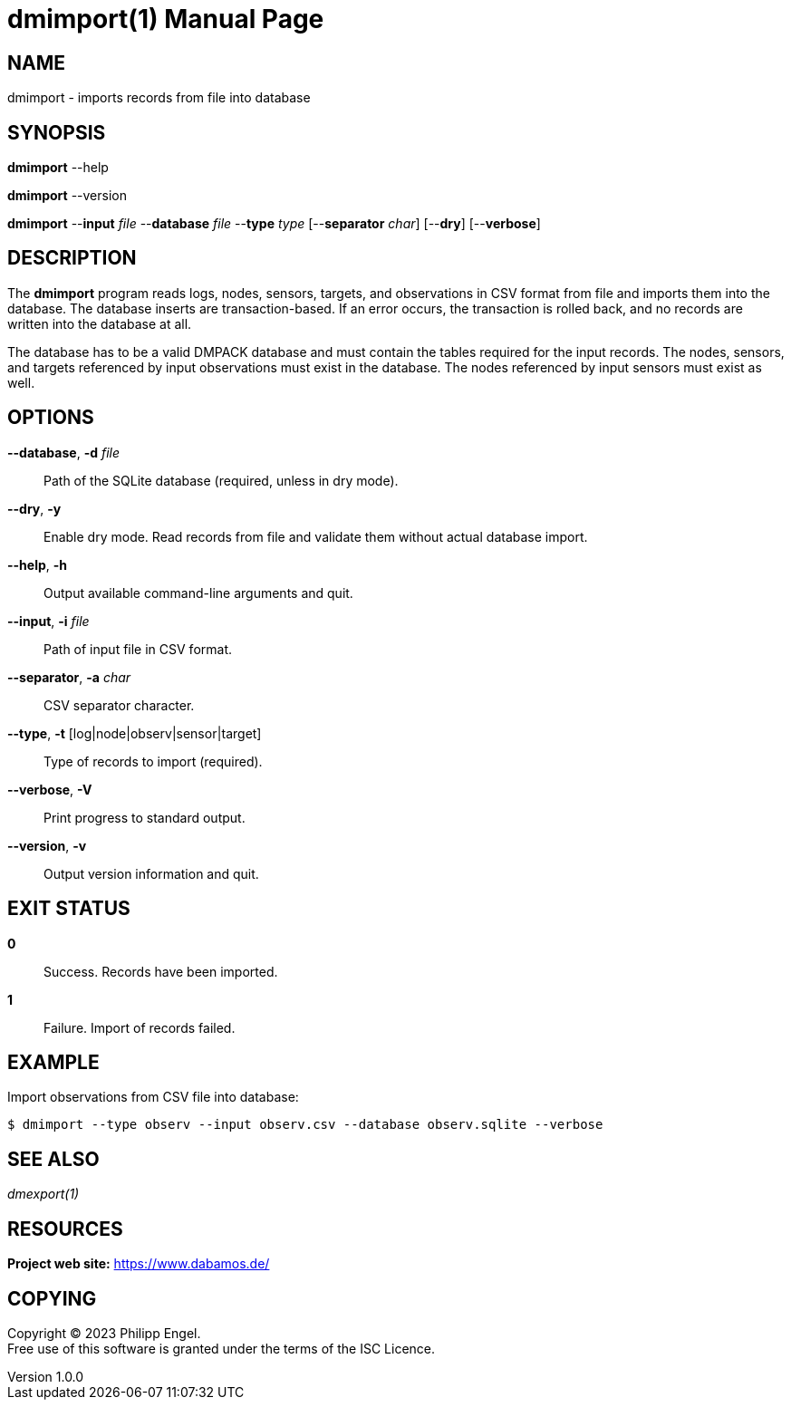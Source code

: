 = dmimport(1)
Philipp Engel
v1.0.0
:doctype: manpage
:manmanual: User Commands
:mansource: DMIMPORT

== NAME

dmimport - imports records from file into database

== SYNOPSIS

*dmimport* --help

*dmimport* --version

*dmimport* --*input* _file_ --*database* _file_ --*type* _type_
[--*separator* _char_] [--*dry*] [--*verbose*]

== DESCRIPTION

The *dmimport* program reads logs, nodes, sensors, targets, and observations
in CSV format from file and imports them into the database. The database
inserts are transaction-based. If an error occurs, the transaction is rolled
back, and no records are written into the database at all.

The database has to be a valid DMPACK database and must contain the tables
required for the input records. The nodes, sensors, and targets referenced by
input observations must exist in the database. The nodes referenced by input
sensors must exist as well.

== OPTIONS

*--database*, *-d* _file_::
  Path of the SQLite database (required, unless in dry mode).

*--dry*, *-y*::
  Enable dry mode. Read records from file and validate them without actual
  database import.

*--help*, *-h*::
  Output available command-line arguments and quit.

*--input*, *-i* _file_::
  Path of input file in CSV format.

*--separator*, *-a* _char_::
  CSV separator character.

*--type*, *-t* [log|node|observ|sensor|target]::
  Type of records to import (required).

*--verbose*, *-V*::
  Print progress to standard output.

*--version*, *-v*::
  Output version information and quit.

== EXIT STATUS

*0*::
  Success.
  Records have been imported.

*1*::
  Failure.
  Import of records failed.

== EXAMPLE

Import observations from CSV file into database:

....
$ dmimport --type observ --input observ.csv --database observ.sqlite --verbose
....

== SEE ALSO

_dmexport(1)_

== RESOURCES

*Project web site:* https://www.dabamos.de/

== COPYING

Copyright (C) 2023 {author}. +
Free use of this software is granted under the terms of the ISC Licence.
